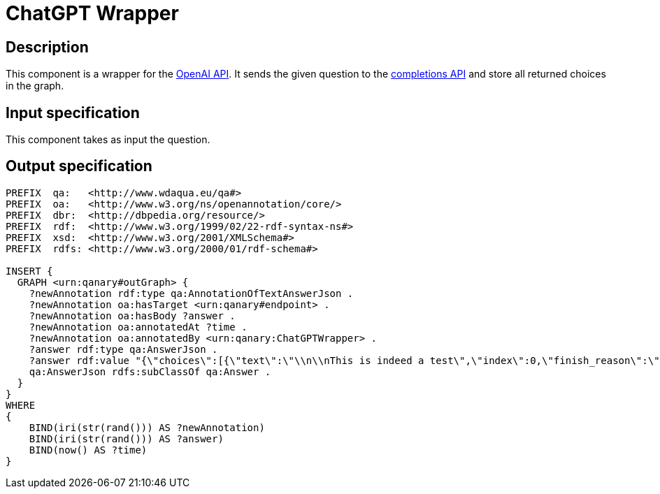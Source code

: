 = ChatGPT Wrapper

== Description

This component is a wrapper for the https://platform.openai.com/overview[OpenAI API].
It sends the given question to the https://platform.openai.com/docs/api-reference/completions[completions API]
and store all returned choices in the graph.

== Input specification

This component takes as input the question.

== Output specification

[source, ttl]
----
PREFIX  qa:   <http://www.wdaqua.eu/qa#>
PREFIX  oa:   <http://www.w3.org/ns/openannotation/core/>
PREFIX  dbr:  <http://dbpedia.org/resource/>
PREFIX  rdf:  <http://www.w3.org/1999/02/22-rdf-syntax-ns#>
PREFIX  xsd:  <http://www.w3.org/2001/XMLSchema#>
PREFIX  rdfs: <http://www.w3.org/2000/01/rdf-schema#>

INSERT {
  GRAPH <urn:qanary#outGraph> {
    ?newAnnotation rdf:type qa:AnnotationOfTextAnswerJson .
    ?newAnnotation oa:hasTarget <urn:qanary#endpoint> .
    ?newAnnotation oa:hasBody ?answer .
    ?newAnnotation oa:annotatedAt ?time .
    ?newAnnotation oa:annotatedBy <urn:qanary:ChatGPTWrapper> .
    ?answer rdf:type qa:AnswerJson .
    ?answer rdf:value "{\"choices\":[{\"text\":\"\\n\\nThis is indeed a test\",\"index\":0,\"finish_reason\":\"length\"}]}" .
    qa:AnswerJson rdfs:subClassOf qa:Answer .
  }
}
WHERE
{
    BIND(iri(str(rand())) AS ?newAnnotation)
    BIND(iri(str(rand())) AS ?answer)
    BIND(now() AS ?time)
}
----
